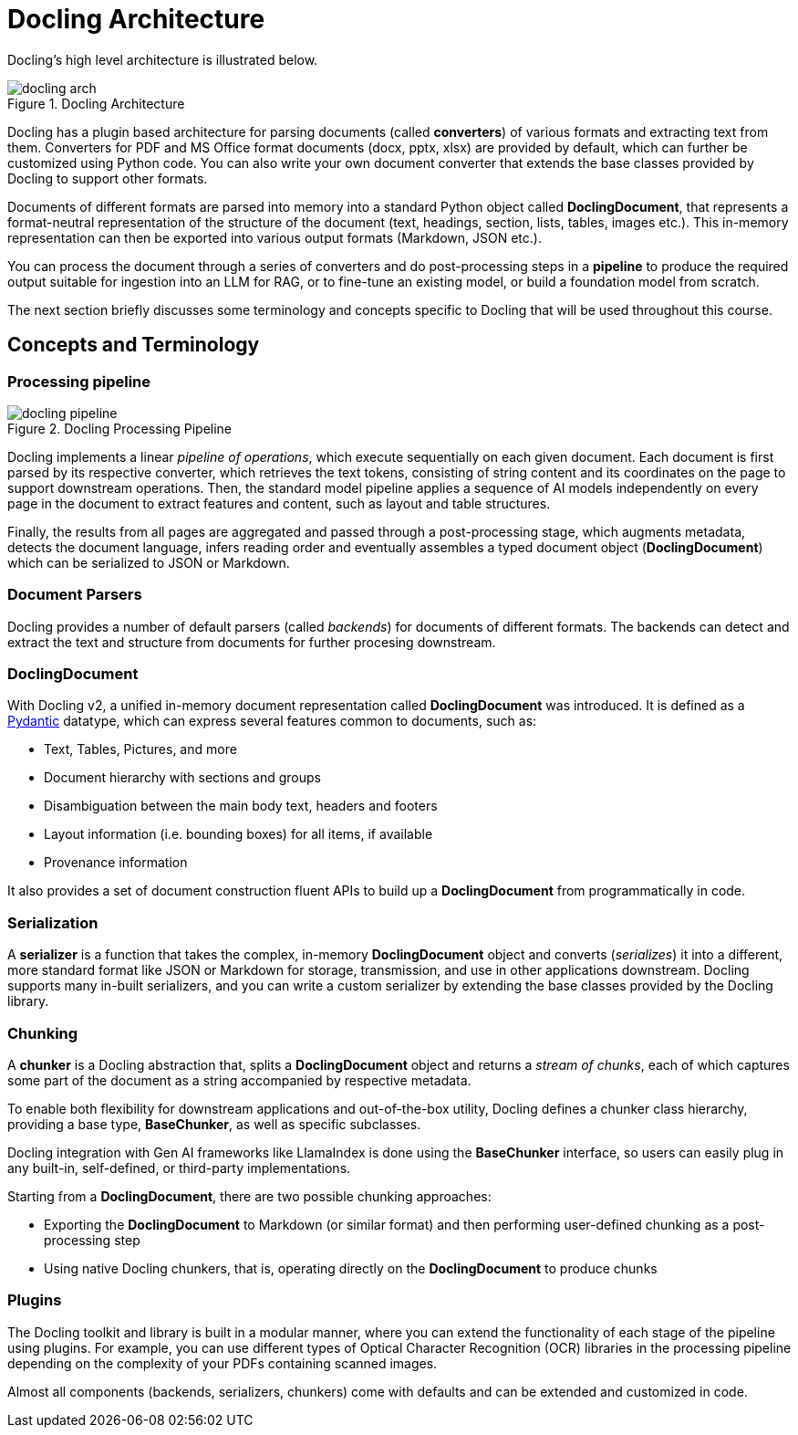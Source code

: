 = Docling Architecture
:navtitle: Architecture & Concepts

Docling's high level architecture is illustrated below.

image::docling_arch.png[title=Docling Architecture]

Docling has a plugin based architecture for parsing documents (called **converters**) of various formats and extracting text from them. Converters for PDF and MS Office format documents (docx, pptx, xlsx) are provided by default, which can further be customized using Python code. You can also write your own document converter that extends the base classes provided by Docling to support other formats.

Documents of different formats are parsed into memory into a standard Python object called **DoclingDocument**, that represents a format-neutral representation of the structure of the document (text, headings, section, lists, tables, images etc.). This in-memory representation can then be exported into various output formats (Markdown, JSON etc.).

You can process the document through a series of converters and do post-processing steps in a **pipeline** to produce the required output suitable for ingestion into an LLM for RAG, or to fine-tune an existing model, or build a foundation model from scratch.

The next section briefly discusses some terminology and concepts specific to Docling that will be used throughout this course.

== Concepts and Terminology

===  Processing pipeline

image::docling-pipeline.png[title=Docling Processing Pipeline]

Docling implements a linear __pipeline of operations__, which execute sequentially on each given document. Each document is first parsed by its respective converter, which retrieves the text tokens, consisting of string content and its coordinates on the page to support downstream operations. Then, the standard model pipeline applies a sequence of AI models independently on every page in the document to extract features and content, such as layout and table structures.

Finally, the results from all pages are aggregated and passed through a post-processing stage, which augments metadata, detects the document language, infers reading order and eventually assembles a typed document object (**DoclingDocument**) which can be serialized to JSON or Markdown.

=== Document Parsers

Docling provides a number of default parsers (called __backends__) for documents of different formats. The backends can detect and extract the text and structure from documents for further procesing downstream.

=== DoclingDocument

With Docling v2, a unified in-memory document representation called **DoclingDocument** was introduced. It is defined as a https://docs.pydantic.dev/latest[Pydantic] datatype, which can express several features common to documents, such as:

* Text, Tables, Pictures, and more
* Document hierarchy with sections and groups
* Disambiguation between the main body text, headers and footers
* Layout information (i.e. bounding boxes) for all items, if available
* Provenance information

It also provides a set of document construction fluent APIs to build up a **DoclingDocument** from programmatically in code.

=== Serialization

A **serializer** is a function that takes the complex, in-memory **DoclingDocument** object and converts (__serializes__) it into a different, more standard format like JSON or Markdown for storage, transmission, and use in other applications downstream. Docling supports many in-built serializers, and you can write a custom serializer by extending the base classes provided by the Docling library.

=== Chunking

A **chunker** is a Docling abstraction that, splits a **DoclingDocument** object and returns a __stream of chunks__, each of which captures some part of the document as a string accompanied by respective metadata.

To enable both flexibility for downstream applications and out-of-the-box utility, Docling defines a chunker class hierarchy, providing a base type, **BaseChunker**, as well as specific subclasses.

Docling integration with Gen AI frameworks like LlamaIndex is done using the **BaseChunker** interface, so users can easily plug in any built-in, self-defined, or third-party  implementations.

Starting from a **DoclingDocument**, there are two possible chunking approaches:

* Exporting the **DoclingDocument** to Markdown (or similar format) and then performing user-defined chunking as a post-processing step
* Using native Docling chunkers, that is, operating directly on the **DoclingDocument** to produce chunks

=== Plugins

The Docling toolkit and library is built in a modular manner, where you can extend the functionality of each stage of the pipeline using plugins. For example, you can use different types of Optical Character Recognition (OCR) libraries in the processing pipeline depending on the complexity of your PDFs containing scanned images.

Almost all components (backends, serializers, chunkers) come with defaults and can be extended and customized in code.
